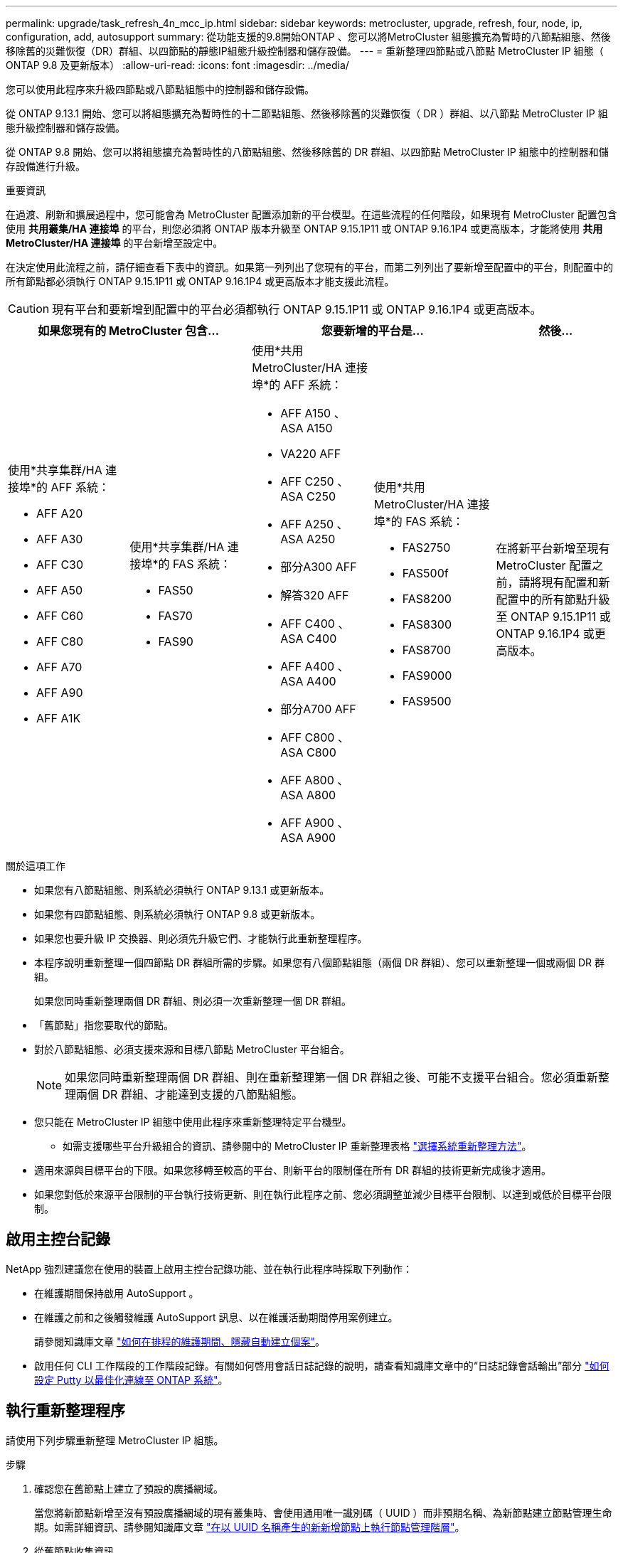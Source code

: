 ---
permalink: upgrade/task_refresh_4n_mcc_ip.html 
sidebar: sidebar 
keywords: metrocluster, upgrade, refresh, four, node, ip, configuration, add, autosupport 
summary: 從功能支援的9.8開始ONTAP 、您可以將MetroCluster 組態擴充為暫時的八節點組態、然後移除舊的災難恢復（DR）群組、以四節點的靜態IP組態升級控制器和儲存設備。 
---
= 重新整理四節點或八節點 MetroCluster IP 組態（ ONTAP 9.8 及更新版本）
:allow-uri-read: 
:icons: font
:imagesdir: ../media/


[role="lead"]
您可以使用此程序來升級四節點或八節點組態中的控制器和儲存設備。

從 ONTAP 9.13.1 開始、您可以將組態擴充為暫時性的十二節點組態、然後移除舊的災難恢復（ DR ）群組、以八節點 MetroCluster IP 組態升級控制器和儲存設備。

從 ONTAP 9.8 開始、您可以將組態擴充為暫時性的八節點組態、然後移除舊的 DR 群組、以四節點 MetroCluster IP 組態中的控制器和儲存設備進行升級。

.重要資訊
在過渡、刷新和擴展過程中，您可能會為 MetroCluster 配置添加新的平台模型。在這些流程的任何階段，如果現有 MetroCluster 配置包含使用 *共用叢集/HA 連接埠* 的平台，則您必須將 ONTAP 版本升級至 ONTAP 9.15.1P11 或 ONTAP 9.16.1P4 或更高版本，才能將使用 *共用 MetroCluster/HA 連接埠* 的平台新增至設定中。

在決定使用此流程之前，請仔細查看下表中的資訊。如果第一列列出了您現有的平台，而第二列列出了要新增至配置中的平台，則配置中的所有節點都必須執行 ONTAP 9.15.1P11 或 ONTAP 9.16.1P4 或更高版本才能支援此流程。


CAUTION: 現有平台和要新增到配置中的平台必須都執行 ONTAP 9.15.1P11 或 ONTAP 9.16.1P4 或更高版本。

[cols="20,20,20,20,20"]
|===
2+| 如果您現有的 MetroCluster 包含... 2+| 您要新增的平台是... | 然後... 


 a| 
使用*共享集群/HA 連接埠*的 AFF 系統：

* AFF A20
* AFF A30
* AFF C30
* AFF A50
* AFF C60
* AFF C80
* AFF A70
* AFF A90
* AFF A1K

 a| 
使用*共享集群/HA 連接埠*的 FAS 系統：

* FAS50
* FAS70
* FAS90

 a| 
使用*共用 MetroCluster/HA 連接埠*的 AFF 系統：

* AFF A150 、 ASA A150
* VA220 AFF
* AFF C250 、 ASA C250
* AFF A250 、 ASA A250
* 部分A300 AFF
* 解答320 AFF
* AFF C400 、 ASA C400
* AFF A400 、 ASA A400
* 部分A700 AFF
* AFF C800 、 ASA C800
* AFF A800 、 ASA A800
* AFF A900 、 ASA A900

 a| 
使用*共用 MetroCluster/HA 連接埠*的 FAS 系統：

* FAS2750
* FAS500f
* FAS8200
* FAS8300
* FAS8700
* FAS9000
* FAS9500

| 在將新平台新增至現有 MetroCluster 配置之前，請將現有配置和新配置中的所有節點升級至 ONTAP 9.15.1P11 或 ONTAP 9.16.1P4 或更高版本。 
|===
.關於這項工作
* 如果您有八節點組態、則系統必須執行 ONTAP 9.13.1 或更新版本。
* 如果您有四節點組態、則系統必須執行 ONTAP 9.8 或更新版本。
* 如果您也要升級 IP 交換器、則必須先升級它們、才能執行此重新整理程序。
* 本程序說明重新整理一個四節點 DR 群組所需的步驟。如果您有八個節點組態（兩個 DR 群組）、您可以重新整理一個或兩個 DR 群組。
+
如果您同時重新整理兩個 DR 群組、則必須一次重新整理一個 DR 群組。

* 「舊節點」指您要取代的節點。
* 對於八節點組態、必須支援來源和目標八節點 MetroCluster 平台組合。
+

NOTE: 如果您同時重新整理兩個 DR 群組、則在重新整理第一個 DR 群組之後、可能不支援平台組合。您必須重新整理兩個 DR 群組、才能達到支援的八節點組態。

* 您只能在 MetroCluster IP 組態中使用此程序來重新整理特定平台機型。
+
** 如需支援哪些平台升級組合的資訊、請參閱中的 MetroCluster IP 重新整理表格 link:../upgrade/concept_choosing_tech_refresh_mcc.html#supported-metrocluster-ip-tech-refresh-combinations["選擇系統重新整理方法"]。


* 適用來源與目標平台的下限。如果您移轉至較高的平台、則新平台的限制僅在所有 DR 群組的技術更新完成後才適用。
* 如果您對低於來源平台限制的平台執行技術更新、則在執行此程序之前、您必須調整並減少目標平台限制、以達到或低於目標平台限制。




== 啟用主控台記錄

NetApp 強烈建議您在使用的裝置上啟用主控台記錄功能、並在執行此程序時採取下列動作：

* 在維護期間保持啟用 AutoSupport 。
* 在維護之前和之後觸發維護 AutoSupport 訊息、以在維護活動期間停用案例建立。
+
請參閱知識庫文章 link:https://kb.netapp.com/Support_Bulletins/Customer_Bulletins/SU92["如何在排程的維護期間、隱藏自動建立個案"^]。

* 啟用任何 CLI 工作階段的工作階段記錄。有關如何啓用會話日誌記錄的說明，請查看知識庫文章中的“日誌記錄會話輸出”部分 link:https://kb.netapp.com/on-prem/ontap/Ontap_OS/OS-KBs/How_to_configure_PuTTY_for_optimal_connectivity_to_ONTAP_systems["如何設定 Putty 以最佳化連線至 ONTAP 系統"^]。




== 執行重新整理程序

請使用下列步驟重新整理 MetroCluster IP 組態。

.步驟
. 確認您在舊節點上建立了預設的廣播網域。
+
當您將新節點新增至沒有預設廣播網域的現有叢集時、會使用通用唯一識別碼（ UUID ）而非預期名稱、為新節點建立節點管理生命期。如需詳細資訊、請參閱知識庫文章 https://kb.netapp.com/onprem/ontap/os/Node_management_LIFs_on_newly-added_nodes_generated_with_UUID_names["在以 UUID 名稱產生的新新增節點上執行節點管理階層"^]。

. 從舊節點收集資訊。
+
在此階段、四節點組態會顯示如下圖所示：

+
image::../media/mcc_dr_group_a.png[MCC DR群組A]

+
八節點組態會顯示如下圖所示：

+
image::../media/mcc_dr_groups_8_node.gif[MCC DR群組8節點]

. 為了避免自動產生支援案例、請傳送AutoSupport 一個不全的訊息、指出正在進行升級。
+
.. 發出以下命令：+"System node" AutoSupport （系統節點）"esfinvoke -node"（節點）*-type all -most -most "MAn=10h正在將_old-temo_升級至_new模式"_"（系統節點名稱不完整）
+
下列範例指定10小時的維護時間。您可能想要根據計畫而多留一些時間。

+
如果維護作業在時間結束之前完成、您可以叫用AutoSupport 指示維護期間結束的資訊消息：

+
「系統節點AutoSupport 不完整地叫用節點*-type all -most MAn=end」

.. 在合作夥伴叢集上重複執行命令。


. 如果已啟用端點對端點加密、請依照的步驟執行 link:../maintain/task-configure-encryption.html#disable-end-to-end-encryption["停用端點對端點加密"]。
. 移除MetroCluster 可啟動切換功能的斷路器、調解器或其他軟體中現有的物件組態。
+
[cols="2*"]
|===


| 如果您使用... | 使用此程序... 


 a| 
Tiebreaker
 a| 
.. 使用tiebreaker CLI "monitor" remove"命令來移除MetroCluster 該組態。
+
在下列範例中、「叢集_a'」會從軟體中移除：

+
[listing]
----

NetApp MetroCluster Tiebreaker :> monitor remove -monitor-name cluster_A
Successfully removed monitor from NetApp MetroCluster Tiebreaker
software.
----
.. 使用斷路器 CLI 確認已正確移除 MetroCluster 組態 `monitor show -status` 命令。
+
[listing]
----

NetApp MetroCluster Tiebreaker :> monitor show -status
----




 a| 
中介者
 a| 
從資訊提示字元發出下列命令ONTAP ：

「取消組態設定中介程式」MetroCluster



 a| 
第三方應用程式
 a| 
請參閱產品文件。

|===
. 執行中的所有步驟 link:../upgrade/task_expand_a_four_node_mcc_ip_configuration.html["擴充 MetroCluster IP 組態"^] 可將新節點和儲存設備新增至組態。
+
當擴充程序完成時、會出現如下圖所示的暫存組態：

+
.暫時的八節點組態
image::../media/mcc_dr_group_b.png[MCC DR群組b]

+
.暫時性的十二節點組態
image::../media/mcc_dr_group_c4.png[MCC DR 群組 C4]

. 在兩個叢集上執行下列命令、確認可以進行接管、而且節點已連線：
+
「容錯移轉顯示」

+
[listing]
----
cluster_A::> storage failover show
                                    Takeover
Node           Partner              Possible    State Description
-------------- -------------------- ---------   ------------------
Node_FC_1      Node_FC_2              true      Connected to Node_FC_2
Node_FC_2      Node_FC_1              true      Connected to Node_FC_1
Node_IP_1      Node_IP_2              true      Connected to Node_IP_2
Node_IP_2      Node_IP_1              true      Connected to Node_IP_1
----
. 移動CRS磁碟區。
+
執行中的步驟 link:../maintain/task_move_a_metadata_volume_in_mcc_configurations.html["在MetroCluster 不完整的組態中移動中繼資料磁碟區"^]。

. 使用下列程序、將資料從舊節點移至新節點：
+
.. 執行中的所有步驟 https://docs.netapp.com/us-en/ontap-systems-upgrade/upgrade/upgrade-create-aggregate-move-volumes.html["建立Aggregate並將磁碟區移至新節點"^]。
+

NOTE: 您可以選擇在建立時或之後鏡射集合體。

.. 執行中的所有步驟 https://docs.netapp.com/us-en/ontap-systems-upgrade/upgrade/upgrade-move-lifs-to-new-nodes.html["將非 SAN 資料生命體和叢集管理生命體移至新節點"^]。


. 修改每個叢集之轉換節點的叢集對等端 IP 位址：
+
.. 使用識別叢集對等端點 `cluster peer show` 命令：
+
[listing]
----
cluster_A::> cluster peer show
Peer Cluster Name         Cluster Serial Number Availability   Authentication
------------------------- --------------------- -------------- --------------
cluster_B         1-80-000011           Unavailable    absent
----
+
... 修改叢集 A 對等 IP 位址：
+
`cluster peer modify -cluster cluster_A -peer-addrs node_A_3_IP -address-family ipv4`



.. 使用識別叢集 _B 對等端點 `cluster peer show` 命令：
+
[listing]
----
cluster_B::> cluster peer show
Peer Cluster Name         Cluster Serial Number Availability   Authentication
------------------------- --------------------- -------------- --------------
cluster_A         1-80-000011           Unavailable    absent
----
+
... 修改叢集 _B 對等 IP 位址：
+
`cluster peer modify -cluster cluster_B -peer-addrs node_B_3_IP -address-family ipv4`



.. 確認每個叢集的叢集對等 IP 位址都已更新：
+
... 使用確認每個叢集的 IP 位址都已更新 `cluster peer show -instance` 命令。
+
。 `Remote Intercluster Addresses` 下列範例中的欄位會顯示更新的 IP 位址。

+
叢集 A 的範例：

+
[listing]
----
cluster_A::> cluster peer show -instance

Peer Cluster Name: cluster_B
           Remote Intercluster Addresses: 172.21.178.204, 172.21.178.212
      Availability of the Remote Cluster: Available
                     Remote Cluster Name: cluster_B
                     Active IP Addresses: 172.21.178.212, 172.21.178.204
                   Cluster Serial Number: 1-80-000011
                    Remote Cluster Nodes: node_B_3-IP,
                                          node_B_4-IP
                   Remote Cluster Health: true
                 Unreachable Local Nodes: -
          Address Family of Relationship: ipv4
    Authentication Status Administrative: use-authentication
       Authentication Status Operational: ok
                        Last Update Time: 4/20/2023 18:23:53
            IPspace for the Relationship: Default
Proposed Setting for Encryption of Inter-Cluster Communication: -
Encryption Protocol For Inter-Cluster Communication: tls-psk
  Algorithm By Which the PSK Was Derived: jpake

cluster_A::>

----
+
叢集 B 的範例

+
[listing]
----
cluster_B::> cluster peer show -instance

                       Peer Cluster Name: cluster_A
           Remote Intercluster Addresses: 172.21.178.188, 172.21.178.196 <<<<<<<< Should reflect the modified address
      Availability of the Remote Cluster: Available
                     Remote Cluster Name: cluster_A
                     Active IP Addresses: 172.21.178.196, 172.21.178.188
                   Cluster Serial Number: 1-80-000011
                    Remote Cluster Nodes: node_A_3-IP,
                                          node_A_4-IP
                   Remote Cluster Health: true
                 Unreachable Local Nodes: -
          Address Family of Relationship: ipv4
    Authentication Status Administrative: use-authentication
       Authentication Status Operational: ok
                        Last Update Time: 4/20/2023 18:23:53
            IPspace for the Relationship: Default
Proposed Setting for Encryption of Inter-Cluster Communication: -
Encryption Protocol For Inter-Cluster Communication: tls-psk
  Algorithm By Which the PSK Was Derived: jpake

cluster_B::>
----




. 請依照中的步驟進行 link:concept_removing_a_disaster_recovery_group.html["移除災難恢復群組"] 移除舊的 DR 群組。
. 如果您想要在八節點組態中同時重新整理兩個 DR 群組、則必須針對每個 DR 群組重複整個程序。
+
移除舊的 DR 群組之後、組態會顯示如下圖所示：

+
.四節點組態
image::../media/mcc_dr_group_d.png[MCC DR群組d]

+
.八節點組態
image::../media/mcc_dr_group_c5.png[MCC DR 群組 C5]

. 確認MetroCluster 執行功能不正常的操作模式、並執行MetroCluster 功能不實的檢查。
+
.. 確認MetroCluster 執行功能組態、並確認操作模式正常：
+
《不看》MetroCluster

.. 確認顯示所有預期節點：
+
「不一樣的秀」MetroCluster

.. 發出下列命令：
+
《不一樣的跑程》MetroCluster

.. 顯示MetroCluster 檢查結果：
+
《不一樣的表演》MetroCluster



. 如果您在新增節點之前已停用端點對端點加密、則可依照中的步驟重新啟用 link:../maintain/task-configure-encryption.html#enable-end-to-end-encryption["啟用端點對端點加密"]。
. 如有必要、請使用您的組態程序來還原監控功能。
+
[cols="2*"]
|===


| 如果您使用... | 請使用此程序 


 a| 
Tiebreaker
 a| 
link:../tiebreaker/concept_configuring_the_tiebreaker_software.html#adding-metrocluster-configurations["新增MetroCluster 功能"] 在_ MetroCluster 資料斷路器安裝與組態_中。



 a| 
中介者
 a| 
link:https://docs.netapp.com/us-en/ontap-metrocluster/install-ip/concept_mediator_requirements.html["透過 MetroCluster IP 配置來設定 ONTAP 調解器"]在《MetroCluster IP 安裝與設定》中。



 a| 
第三方應用程式
 a| 
請參閱產品文件。

|===
. 若要恢復自動產生支援案例、請傳送AutoSupport 一個不完整的訊息、表示維護已完成。
+
.. 發出下列命令：
+
「系統節點AutoSupport 不完整地叫用節點*-type all -most MAn=end」

.. 在合作夥伴叢集上重複執行命令。




